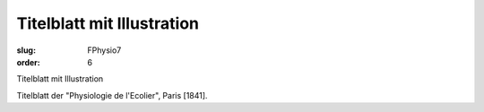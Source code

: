 Titelblatt mit Illustration
===========================

:slug: FPhysio7
:order: 6

Titelblatt mit Illustration

Titelblatt der "Physiologie de l'Ecolier", Paris [1841].
